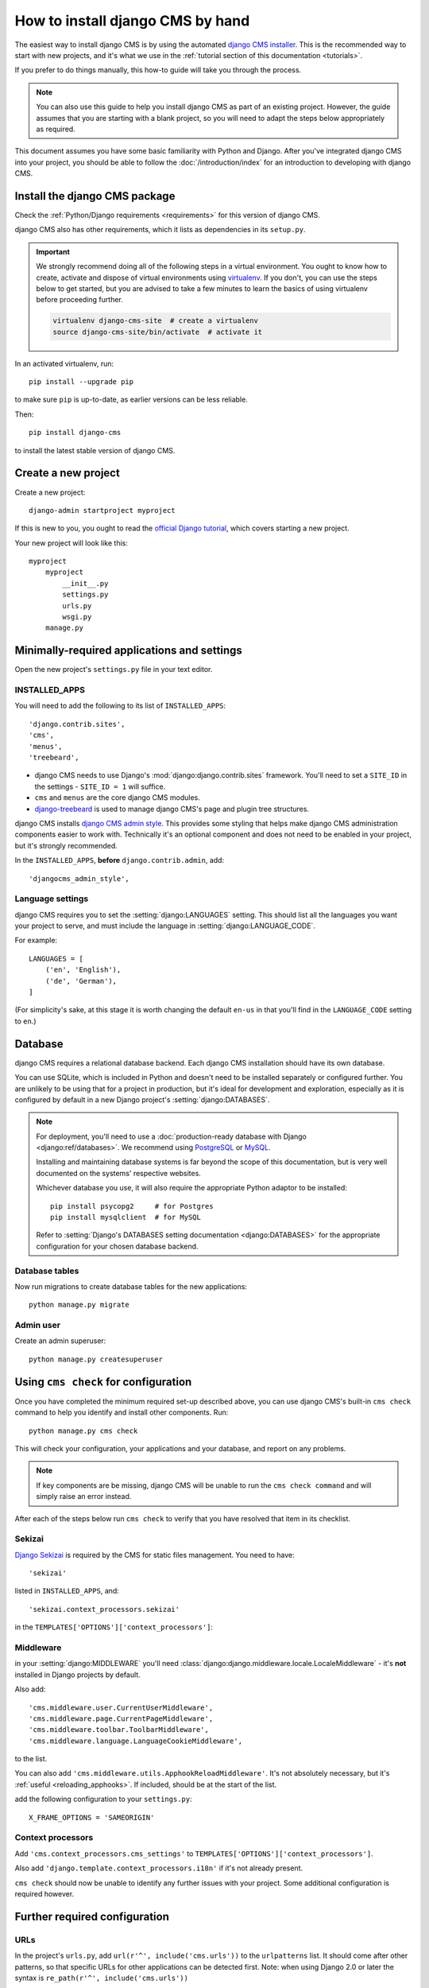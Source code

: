 .. _installation:

#################################
How to install django CMS by hand
#################################

The easiest way to install django CMS is by using the automated `django CMS installer
<https://github.com/nephila/djangocms-installer>`_. This is the recommended way to start with new projects, and it's
what we use in the :ref:`tutorial section of this documentation <tutorials>`.

If you prefer to do things manually, this how-to guide will take you through the process.

..  note::

    You can also use this guide to help you install django CMS as part of an existing project. However, the guide
    assumes that you are starting with a blank project, so you will need to adapt the steps below appropriately as
    required.

This document assumes you have some basic familiarity with Python and Django. After you've integrated django CMS into
your project, you should be able to follow the :doc:`/introduction/index` for an introduction to developing with django
CMS.


******************************
Install the django CMS package
******************************

Check the :ref:`Python/Django requirements <requirements>` for this version of django CMS.

django CMS also has other requirements, which it lists as dependencies in its ``setup.py``.

..  important::

    We strongly recommend doing all of the following steps in a virtual environment. You ought to know how to create,
    activate and dispose of virtual environments using `virtualenv <https://virtualenv.pypa.io>`_. If you don't, you
    can use the steps below to get started, but you are advised to take a few minutes to learn the basics of using
    virtualenv before proceeding further.

    ..  code-block:: bash

        virtualenv django-cms-site  # create a virtualenv
        source django-cms-site/bin/activate  # activate it

In an activated virtualenv, run::

	pip install --upgrade pip

to make sure ``pip`` is up-to-date, as earlier versions can be less reliable.

Then::

    pip install django-cms

to install the latest stable version of django CMS.


****************************************
Create a new project
****************************************

Create a new project::

    django-admin startproject myproject

If this is new to you, you ought to read the `official Django tutorial
<https://docs.djangoproject.com/en/dev/intro/tutorial01/>`_, which covers starting a new project.

Your new project will look like this::

    myproject
        myproject
            __init__.py
            settings.py
            urls.py
            wsgi.py
        manage.py


********************************************
Minimally-required applications and settings
********************************************

Open the new project's ``settings.py`` file in your text editor.


INSTALLED_APPS
==============

You will need to add the following to its list of ``INSTALLED_APPS``::

    'django.contrib.sites',
    'cms',
    'menus',
    'treebeard',

* django CMS needs to use Django's :mod:`django:django.contrib.sites` framework. You'll need to set a ``SITE_ID``
  in the settings - ``SITE_ID = 1`` will suffice.
* ``cms`` and ``menus`` are the core django CMS modules.
* `django-treebeard <http://django-treebeard.readthedocs.io>`_ is used to manage django CMS's page and plugin tree
  structures.

django CMS installs `django CMS admin style <https://github.com/divio/djangocms-admin-style>`_.
This provides some styling that helps make django CMS administration components easier to work with.
Technically it's an optional component and does not need to be enabled in your project,
but it's strongly recommended.

In the ``INSTALLED_APPS``, **before** ``django.contrib.admin``, add::

    'djangocms_admin_style',


Language settings
=================

django CMS requires you to set the :setting:`django:LANGUAGES` setting. This should list all the languages you want
your project to serve, and must include the language in :setting:`django:LANGUAGE_CODE`.

For example::

    LANGUAGES = [
        ('en', 'English'),
        ('de', 'German'),
    ]

(For simplicity's sake, at this stage it is worth changing the default ``en-us`` in that you'll find in the
``LANGUAGE_CODE`` setting to ``en``.)


********
Database
********

django CMS requires a relational database backend. Each django CMS installation should have its own database.

You can use SQLite, which is included in Python and doesn't need to be installed separately or configured further. You
are unlikely to be using that for a project in production, but it's ideal for development and exploration, especially
as it is configured by default in a new Django project's :setting:`django:DATABASES`.

..  note::

    For deployment, you'll need to use a :doc:`production-ready database with Django <django:ref/databases>`. We
    recommend using `PostgreSQL`_ or `MySQL`_.

    Installing and maintaining database systems is far beyond the scope of this documentation, but is very well
    documented on the systems' respective websites.

    .. _PostgreSQL: http://www.postgresql.org/
    .. _MySQL: http://www.mysql.com

    Whichever database you use, it will also require the appropriate Python adaptor to be installed::

        pip install psycopg2     # for Postgres
        pip install mysqlclient  # for MySQL

    Refer to :setting:`Django's DATABASES setting documentation <django:DATABASES>` for the appropriate configuration
    for your chosen database backend.


Database tables
===============

Now run migrations to create database tables for the new applications::

    python manage.py migrate


Admin user
==========

Create an admin superuser::

    python manage.py createsuperuser


*************************************
Using ``cms check`` for configuration
*************************************

Once you have completed the minimum required set-up described above, you can use django CMS's built-in ``cms check``
command to help you identify and install other components. Run::

    python manage.py cms check

This will check your configuration, your applications and your database, and report on any problems.

..  note::

    If key components are be missing, django CMS will be unable to run the ``cms check command`` and will simply raise
    an error instead.

After each of the steps below run ``cms check`` to verify that you have resolved that item in its checklist.


Sekizai
=======

`Django Sekizai <https://github.com/ojii/django-sekizai>`_ is required by the CMS for static files management. You need
to have::

     'sekizai'

listed in ``INSTALLED_APPS``, and::

    'sekizai.context_processors.sekizai'

in the ``TEMPLATES['OPTIONS']['context_processors']``:

..  code-block:: python
    :emphasize-lines: 7

    TEMPLATES = [
        {
            ...
            'OPTIONS': {
                'context_processors': [
                    ...
                    'sekizai.context_processors.sekizai',
                ],
            },
        },
    ]


Middleware
==========

in your :setting:`django:MIDDLEWARE` you'll need :class:`django:django.middleware.locale.LocaleMiddleware` -
it's **not** installed in Django projects by default.

Also add::

    'cms.middleware.user.CurrentUserMiddleware',
    'cms.middleware.page.CurrentPageMiddleware',
    'cms.middleware.toolbar.ToolbarMiddleware',
    'cms.middleware.language.LanguageCookieMiddleware',

to the list.

You can also add ``'cms.middleware.utils.ApphookReloadMiddleware'``. It's not absolutely necessary, but it's
:ref:`useful <reloading_apphooks>`. If included, should be at the start of the list.

add the following configuration to your ``settings.py``::

    X_FRAME_OPTIONS = 'SAMEORIGIN'

Context processors
==================

Add ``'cms.context_processors.cms_settings'`` to ``TEMPLATES['OPTIONS']['context_processors']``.

Also add ``'django.template.context_processors.i18n'`` if it's not already present.

``cms check`` should now be unable to identify any further issues with your project. Some additional configuration is
required however.


******************************
Further required configuration
******************************

URLs
====

In the project's ``urls.py``, add ``url(r'^', include('cms.urls'))`` to the ``urlpatterns`` list. It should come after
other patterns, so that specific URLs for other applications can be detected first. Note: when using Django 2.0 or
later the syntax is ``re_path(r'^', include('cms.urls'))``

You'll also need to have an import for ``django.urls.include``. For example:

..  code-block:: python
    :emphasize-lines: 1,5

    from django.urls import re_path, include

    urlpatterns = [
        re_path(r'^admin/', admin.site.urls),
        re_path(r'^', include('cms.urls')),
    ]

The django CMS project will now run, as you'll see if you launch it with ``python manage.py runserver``. You'll be able
to reach it at http://localhost:8000/, and the admin at http://localhost:8000/admin/. You won't yet actually be able to
do anything very useful with it though.


.. _basic_template:

Templates
=========

django CMS requires at least one template for its pages, so you'll need to add :setting:`CMS_TEMPLATES` to your
settings. The first template in the :setting:`CMS_TEMPLATES` list will be the project's default template.

::

    CMS_TEMPLATES = [
        ('home.html', 'Home page template'),
    ]

In the root of the project, create a ``templates`` directory, and in that, ``home.html``, a minimal django CMS
template:


..  code-block:: html+django

    {% load cms_tags sekizai_tags %}
    <html>
        <head>
            <title>{% page_attribute "page_title" %}</title>
            {% render_block "css" %}
        </head>
        <body>
            {% cms_toolbar %}
            {% placeholder "content" %}
            {% render_block "js" %}
        </body>
    </html>

This is worth explaining in a little detail:

* ``{% load cms_tags sekizai_tags %}`` loads the template tag libraries we use in the template.
* ``{% page_attribute "page_title" %}`` extracts the page's ``page_title`` :ttag:`attribute <page_attribute>`.
* ``{% render_block "css" %}`` and ``{% render_block "js" %}`` are Sekizai template tags that load blocks of HTML
  defined by Django applications. django CMS defines blocks for CSS and JavaScript, and requires these two tags. We
  recommended placing ``{% render_block "css" %}`` just before the ``</head>`` tag, and and ``{% render_block "js" %}``
  tag just before the ``</body>``.
* ``{% cms_toolbar %}`` renders the :ttag:`django CMS toolbar <cms_toolbar>`.
* ``{% placeholder "content" %}`` defines a :ttag:`placeholder`, where plugins can be inserted. A template needs at
  least one ``{% placeholder %}`` template tag to be useful for django CMS. The name of the placeholder is simply a
  descriptive one, for your reference.

Django needs to be know where to look for its templates, so add ``templates`` to the ``TEMPLATES['DIRS']`` list:

..  code-block:: python
    :emphasize-lines: 4

    TEMPLATES = [
        {
            ...
            'DIRS': ['templates'],
            ...
        },
    ]

..  note::

    The way we have set up the template here is just for illustration. In a real project, we'd recommend creating a
    ``base.html`` template, shared by all the applications in the project, that your django CMS templates can extend.

    See Django's :ref:`template language documentation <django:template-inheritance>` for more on how template
    inheritance works.


Media and static file handling
==============================

A django CMS site will need to handle:

* *static files*, that are a core part of an application or project, such as its necessary images, CSS or
  JavaScript
* *media files*, that are uploaded by the site's users or applications.

:setting:`django:STATIC_URL` is defined (as ``"/static/"``) in a new project's settings by default.
:setting:`django:STATIC_ROOT`, the location that static files will be copied to and served from, is not required for
development - :doc:`only for production <django:howto/deployment/checklist>`.

For now, using the runserver and with ``DEBUG = True`` in your settings, you don't need to worry about either of these.

However, :setting:`django:MEDIA_URL` (where media files will be served) and :setting:`django:MEDIA_ROOT` (where they
will be stored) need to be added to your settings::

    MEDIA_URL = "/media/"
    MEDIA_ROOT = os.path.join(BASE_DIR, "media")

For deployment, you need to configure suitable media file serving. **For development purposes only**, the following will
work in your ``urls.py``:

..  code-block:: python
    :emphasize-lines: 1,2,6

    from django.conf import settings
    from django.conf.urls.static import static

    urlpatterns = [
        ...
    ] + static(settings.MEDIA_URL, document_root=settings.MEDIA_ROOT)

(See the Django documentation for guidance on :doc:`serving media files in production
<django:howto/static-files/index>`.)


*************************************
Adding content-handling functionality
*************************************

You now have the basics set up for a django CMS site, which is able to manage and serve up pages. However the project
so far has no plugins installed, which means it has no way of handling content in those pages. All content in django
CMS is managed via plugins. So, we now need to install some additional addon applications to provide plugins and other
functionality.

You don't actually **need** to install any of these. django CMS doesn't commit you to any particular applications for
content handling. The ones listed here however provide key functionality and are strongly recommended.

Django Filer
============

`Django Filer`_ provides file and image management. Many other applications also rely on Django Filer - it's very
unusual to have a django CMS site that does *not* run Django Filer. The configuration in this section will get you
started, but you should refer to the `Django Filer documentation <https://django-filer.readthedocs.io>`_ for more
comprehensive configuration information.

.. _Django Filer: https://github.com/divio/django-filer

To install::

    pip install django-filer

A number of applications will be installed as dependencies. `Easy Thumbnails
<https://github.com/SmileyChris/easy-thumbnails>`_ is required to create new versions of images in different sizes;
`Django MPTT <https://github.com/django-mptt/django-mptt/>`_ manages the tree structure of the folders in Django Filer.

Pillow, the Python imaging library, will be installed. `Pillow <https://github.com/python-pillow/Pillow>`_ needs some
system-level libraries - the `Pillow documentation <https://pillow.readthedocs.io>`_ describes in detail what is
required to get this running on various operating systems.

Add::

    'filer',
    'easy_thumbnails',
    'mptt',

to ``INSTALLED_APPS``.

You also need to add::

    THUMBNAIL_HIGH_RESOLUTION = True

    THUMBNAIL_PROCESSORS = (
        'easy_thumbnails.processors.colorspace',
        'easy_thumbnails.processors.autocrop',
        'filer.thumbnail_processors.scale_and_crop_with_subject_location',
        'easy_thumbnails.processors.filters'
    )

New database tables will need to be created for Django Filer and Easy Thumbnails, so run migrations::

    python manage.py migrate filer
    python manage.py migrate easy_thumbnails

(or simply, ``python manage.py migrate``).


Django CMS CKEditor
===================

`Django CMS CKEditor`_ is the default text editor for django CMS.

.. _Django CMS CKEditor: https://github.com/divio/djangocms-text-ckeditor

Install: ``pip install djangocms-text-ckeditor``.

Add ``djangocms_text_ckeditor`` to your ``INSTALLED_APPS``.

Run migrations::

    python manage.py migrate djangocms_text_ckeditor


Miscellaneous plugins
=====================

There are plugins for django CMS that cover a vast range of functionality. To get started, it's useful to be able to
rely on a set of well-maintained plugins that cover some general content management needs.

* `djangocms-link <https://github.com/divio/djangocms-link>`_
* `djangocms-file <https://github.com/divio/djangocms-file>`_
* `djangocms-picture <https://github.com/divio/djangocms-picture>`_
* `djangocms-video <https://github.com/divio/djangocms-video>`_
* `djangocms-googlemap <https://github.com/divio/djangocms-googlemap>`_
* `djangocms-snippet <https://github.com/divio/djangocms-snippet>`_
* `djangocms-style <https://github.com/divio/djangocms-style>`_

To install::

    pip install djangocms-link djangocms-file djangocms-picture djangocms-video djangocms-googlemap djangocms-snippet
        djangocms-style

and add::

    'djangocms_link',
    'djangocms_file',
    'djangocms_picture',
    'djangocms_video',
    'djangocms_googlemap',
    'djangocms_snippet',
    'djangocms_style',

to ``INSTALLED_APPS``.

Then run migrations::

    python manage.py migrate.

These and other plugins are described in more detail in :ref:`commonly-used-plugins`. More are listed
plugins available on the `django CMS Marketplace <https://marketplace.django-cms.org/en/addons/>`_.


******************
Launch the project
******************

Start up the runserver::

    python manage.py runserver

and access the new site, which you should now be able to reach at ``http://localhost:8000``. Login if you haven't
done so already.

|it-works-cms|

.. |it-works-cms| image:: ../images/it-works-cms.png

**********
Next steps
**********

If this is your first django CMS project, read through the :ref:`user-tutorial` for a walk-through of some basics.

The :ref:`tutorials for developers <tutorials>` will help you understand how to approach django CMS as a developer.
Note that the tutorials assume you have installed the CMS using the django CMS Installer, but with a little
adaptation you'll be able to use it as a basis.

To deploy your django CMS project on a production web server, please refer to the :doc:`Django deployment documentation
<django:howto/deployment/index>`.
